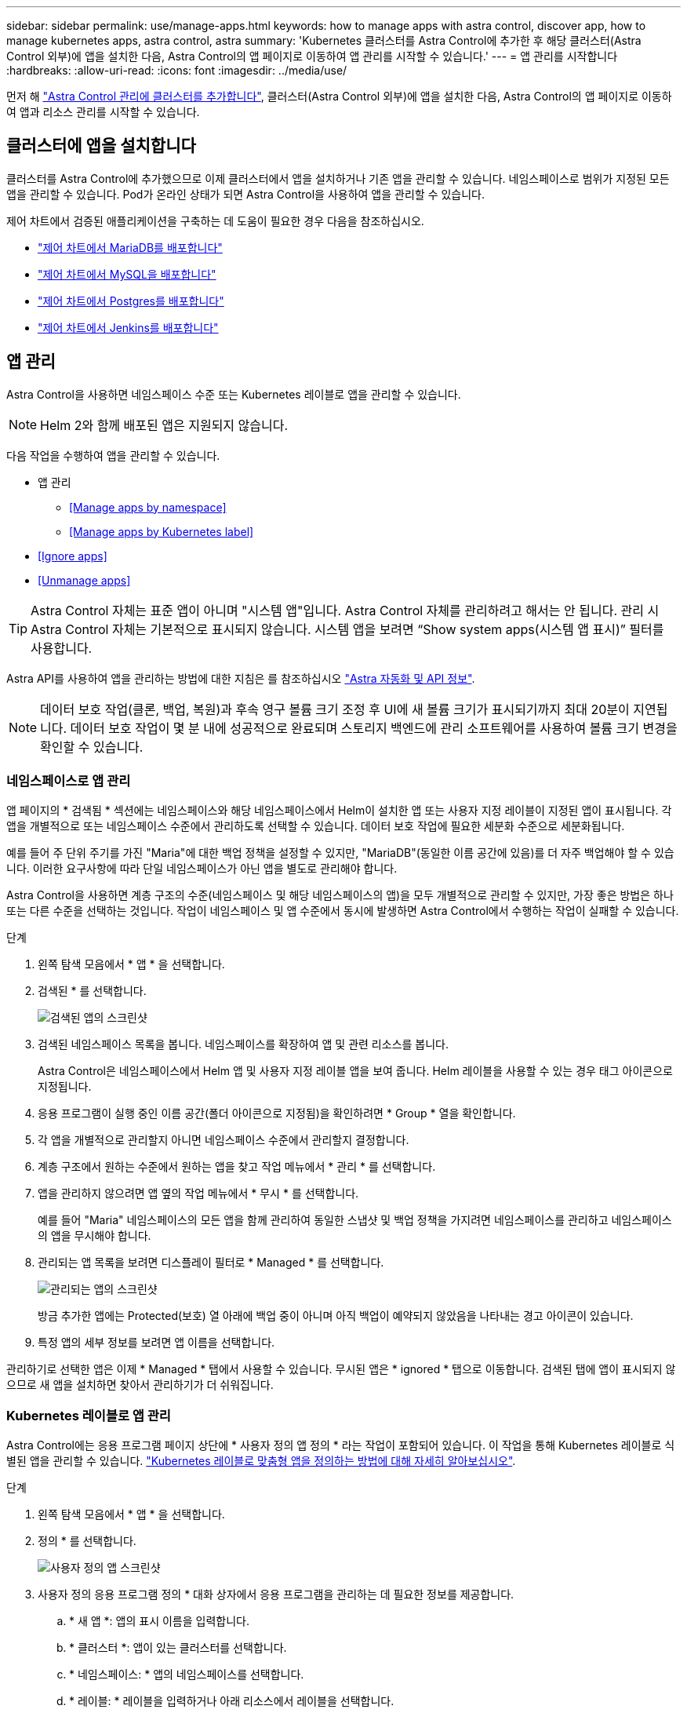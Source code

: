 ---
sidebar: sidebar 
permalink: use/manage-apps.html 
keywords: how to manage apps with astra control, discover app, how to manage kubernetes apps, astra control, astra 
summary: 'Kubernetes 클러스터를 Astra Control에 추가한 후 해당 클러스터(Astra Control 외부)에 앱을 설치한 다음, Astra Control의 앱 페이지로 이동하여 앱 관리를 시작할 수 있습니다.' 
---
= 앱 관리를 시작합니다
:hardbreaks:
:allow-uri-read: 
:icons: font
:imagesdir: ../media/use/


먼저 해 link:../get-started/setup_overview.html#add-cluster["Astra Control 관리에 클러스터를 추가합니다"], 클러스터(Astra Control 외부)에 앱을 설치한 다음, Astra Control의 앱 페이지로 이동하여 앱과 리소스 관리를 시작할 수 있습니다.



== 클러스터에 앱을 설치합니다

클러스터를 Astra Control에 추가했으므로 이제 클러스터에서 앱을 설치하거나 기존 앱을 관리할 수 있습니다. 네임스페이스로 범위가 지정된 모든 앱을 관리할 수 있습니다. Pod가 온라인 상태가 되면 Astra Control을 사용하여 앱을 관리할 수 있습니다.

제어 차트에서 검증된 애플리케이션을 구축하는 데 도움이 필요한 경우 다음을 참조하십시오.

* link:../solutions/mariadb-deploy-from-helm-chart.html["제어 차트에서 MariaDB를 배포합니다"]
* link:../solutions/mysql-deploy-from-helm-chart.html["제어 차트에서 MySQL을 배포합니다"]
* link:../solutions/postgres-deploy-from-helm-chart.html["제어 차트에서 Postgres를 배포합니다"]
* link:../solutions/jenkins-deploy-from-helm-chart.html["제어 차트에서 Jenkins를 배포합니다"]




== 앱 관리

Astra Control을 사용하면 네임스페이스 수준 또는 Kubernetes 레이블로 앱을 관리할 수 있습니다.


NOTE: Helm 2와 함께 배포된 앱은 지원되지 않습니다.

다음 작업을 수행하여 앱을 관리할 수 있습니다.

* 앱 관리
+
** <<Manage apps by namespace>>
** <<Manage apps by Kubernetes label>>


* <<Ignore apps>>
* <<Unmanage apps>>



TIP: Astra Control 자체는 표준 앱이 아니며 "시스템 앱"입니다. Astra Control 자체를 관리하려고 해서는 안 됩니다. 관리 시 Astra Control 자체는 기본적으로 표시되지 않습니다. 시스템 앱을 보려면 “Show system apps(시스템 앱 표시)” 필터를 사용합니다.

Astra API를 사용하여 앱을 관리하는 방법에 대한 지침은 를 참조하십시오 link:https://docs.netapp.com/us-en/astra-automation-2108/["Astra 자동화 및 API 정보"^].


NOTE: 데이터 보호 작업(클론, 백업, 복원)과 후속 영구 볼륨 크기 조정 후 UI에 새 볼륨 크기가 표시되기까지 최대 20분이 지연됩니다. 데이터 보호 작업이 몇 분 내에 성공적으로 완료되며 스토리지 백엔드에 관리 소프트웨어를 사용하여 볼륨 크기 변경을 확인할 수 있습니다.



=== 네임스페이스로 앱 관리

앱 페이지의 * 검색됨 * 섹션에는 네임스페이스와 해당 네임스페이스에서 Helm이 설치한 앱 또는 사용자 지정 레이블이 지정된 앱이 표시됩니다. 각 앱을 개별적으로 또는 네임스페이스 수준에서 관리하도록 선택할 수 있습니다. 데이터 보호 작업에 필요한 세분화 수준으로 세분화됩니다.

예를 들어 주 단위 주기를 가진 "Maria"에 대한 백업 정책을 설정할 수 있지만, "MariaDB"(동일한 이름 공간에 있음)를 더 자주 백업해야 할 수 있습니다. 이러한 요구사항에 따라 단일 네임스페이스가 아닌 앱을 별도로 관리해야 합니다.

Astra Control을 사용하면 계층 구조의 수준(네임스페이스 및 해당 네임스페이스의 앱)을 모두 개별적으로 관리할 수 있지만, 가장 좋은 방법은 하나 또는 다른 수준을 선택하는 것입니다. 작업이 네임스페이스 및 앱 수준에서 동시에 발생하면 Astra Control에서 수행하는 작업이 실패할 수 있습니다.

.단계
. 왼쪽 탐색 모음에서 * 앱 * 을 선택합니다.
. 검색된 * 를 선택합니다.
+
image:acc_apps_discovered4.png["검색된 앱의 스크린샷"]

. 검색된 네임스페이스 목록을 봅니다. 네임스페이스를 확장하여 앱 및 관련 리소스를 봅니다.
+
Astra Control은 네임스페이스에서 Helm 앱 및 사용자 지정 레이블 앱을 보여 줍니다. Helm 레이블을 사용할 수 있는 경우 태그 아이콘으로 지정됩니다.

. 응용 프로그램이 실행 중인 이름 공간(폴더 아이콘으로 지정됨)을 확인하려면 * Group * 열을 확인합니다.
. 각 앱을 개별적으로 관리할지 아니면 네임스페이스 수준에서 관리할지 결정합니다.
. 계층 구조에서 원하는 수준에서 원하는 앱을 찾고 작업 메뉴에서 * 관리 * 를 선택합니다.
. 앱을 관리하지 않으려면 앱 옆의 작업 메뉴에서 * 무시 * 를 선택합니다.
+
예를 들어 "Maria" 네임스페이스의 모든 앱을 함께 관리하여 동일한 스냅샷 및 백업 정책을 가지려면 네임스페이스를 관리하고 네임스페이스의 앱을 무시해야 합니다.

. 관리되는 앱 목록을 보려면 디스플레이 필터로 * Managed * 를 선택합니다.
+
image:acc_apps_managed3.png["관리되는 앱의 스크린샷"]

+
방금 추가한 앱에는 Protected(보호) 열 아래에 백업 중이 아니며 아직 백업이 예약되지 않았음을 나타내는 경고 아이콘이 있습니다.

. 특정 앱의 세부 정보를 보려면 앱 이름을 선택합니다.


관리하기로 선택한 앱은 이제 * Managed * 탭에서 사용할 수 있습니다. 무시된 앱은 * ignored * 탭으로 이동합니다. 검색된 탭에 앱이 표시되지 않으므로 새 앱을 설치하면 찾아서 관리하기가 더 쉬워집니다.



=== Kubernetes 레이블로 앱 관리

Astra Control에는 응용 프로그램 페이지 상단에 * 사용자 정의 앱 정의 * 라는 작업이 포함되어 있습니다. 이 작업을 통해 Kubernetes 레이블로 식별된 앱을 관리할 수 있습니다. link:../use/define-custom-app.html["Kubernetes 레이블로 맞춤형 앱을 정의하는 방법에 대해 자세히 알아보십시오"].

.단계
. 왼쪽 탐색 모음에서 * 앱 * 을 선택합니다.
. 정의 * 를 선택합니다.
+
image:acc_apps_custom_details3.png["사용자 정의 앱 스크린샷"]

. 사용자 정의 응용 프로그램 정의 * 대화 상자에서 응용 프로그램을 관리하는 데 필요한 정보를 제공합니다.
+
.. * 새 앱 *: 앱의 표시 이름을 입력합니다.
.. * 클러스터 *: 앱이 있는 클러스터를 선택합니다.
.. * 네임스페이스: * 앱의 네임스페이스를 선택합니다.
.. * 레이블: * 레이블을 입력하거나 아래 리소스에서 레이블을 선택합니다.
.. * 선택한 리소스 *: 보호하려는 선택한 Kubernetes 리소스(Pod, 기밀, 영구 볼륨 등)를 보고 관리합니다.
+
*** 리소스를 확장하고 레이블 수를 클릭하여 사용 가능한 레이블을 봅니다.
*** 레이블 중 하나를 선택합니다.
+
레이블을 선택하면 * Label * (레이블 *) 필드에 표시됩니다. 또한 Astra Control은 선택한 레이블과 일치하지 않는 리소스를 표시하도록 * 선택되지 않은 리소스 * 섹션을 업데이트합니다.



.. 선택하지 않은 리소스 *: 보호하지 않을 앱 리소스를 확인합니다.


. 사용자 정의 응용 프로그램 정의 * 를 클릭합니다.


Astra Control은 앱 관리를 지원합니다. 이제 * Managed * 탭에서 찾을 수 있습니다.



== 앱을 무시합니다

앱이 검색된 경우 검색된 목록에 표시됩니다. 이 경우 검색된 목록을 정리하여 새로 설치된 새 앱을 보다 쉽게 찾을 수 있습니다. 또는 관리하고 있는 앱이 있을 수 있으며 나중에 더 이상 앱을 관리하지 않기로 결정할 수 있습니다. 이러한 앱을 관리하지 않으려면 해당 앱을 무시해야 함을 나타낼 수 있습니다.

또한 하나의 네임스페이스(네임스페이스 관리)에서 앱을 관리할 수도 있습니다. 네임스페이스에서 제외할 앱을 무시할 수 있습니다.

.단계
. 왼쪽 탐색 모음에서 * 앱 * 을 선택합니다.
. 검색됨 * 을 필터로 선택합니다.
. 앱을 선택합니다.
. 작업 메뉴에서 * 무시 * 를 선택합니다.
. 무시 해제하려면 동작 메뉴에서 * 무시 해제 * 를 선택합니다.




== 앱 관리 취소

더 이상 앱을 백업, 스냅샷 또는 클론 복제하지 않으려는 경우 관리를 중지할 수 있습니다.


NOTE: 앱 관리를 해제하면 이전에 생성된 모든 백업 또는 스냅샷이 손실됩니다.

.단계
. 왼쪽 탐색 모음에서 * 앱 * 을 선택합니다.
. 필터로 * Managed * 를 선택합니다.
. 앱을 선택합니다.
. Actions 메뉴에서 * Unmanage * 를 선택합니다.
. 정보를 검토합니다.
. "unmanage"를 입력하여 확인합니다.
. 예, 응용 프로그램 관리 취소 * 를 선택합니다.




== 시스템 앱은 어떻습니까?

Astra Control은 Kubernetes 클러스터에서 실행 중인 시스템 앱을 검색합니다. 도구 모음의 클러스터 필터 아래에서 * 시스템 앱 표시 * 확인란을 선택하여 시스템 앱을 표시할 수 있습니다.

image:acc_apps_system_apps3.png["앱 페이지에서 사용할 수 있는 시스템 앱 표시 옵션을 보여 주는 스크린샷"]

이러한 시스템 앱은 기본적으로 표시되지 않습니다. 백업해야 하는 경우는 드뭅니다.


TIP: Astra Control 자체는 표준 앱이 아니며 "시스템 앱"입니다. Astra Control 자체를 관리하려고 해서는 안 됩니다. 관리 시 Astra Control 자체는 기본적으로 표시되지 않습니다. 시스템 앱을 보려면 “Show system apps(시스템 앱 표시)” 필터를 사용합니다.



== 자세한 내용을 확인하십시오

* https://docs.netapp.com/us-en/astra-automation-2108/index.html["Astra API를 사용합니다"^]

